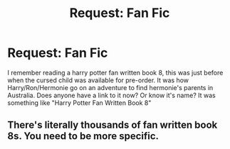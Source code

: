 #+TITLE: Request: Fan Fic

* Request: Fan Fic
:PROPERTIES:
:Author: CalifornianKIng
:Score: 3
:DateUnix: 1583066169.0
:DateShort: 2020-Mar-01
:FlairText: Request
:END:
I remember reading a harry potter fan written book 8, this was just before when the cursed child was available for pre-order. It was how Harry/Ron/Hermonie go on an adventure to find hermonie's parents in Australia. Does anyone have a link to it now? Or know it's name? It was something like "Harry Potter Fan Written Book 8"


** There's literally thousands of fan written book 8s. You need to be more specific.
:PROPERTIES:
:Author: 15_Redstones
:Score: 1
:DateUnix: 1583076900.0
:DateShort: 2020-Mar-01
:END:
